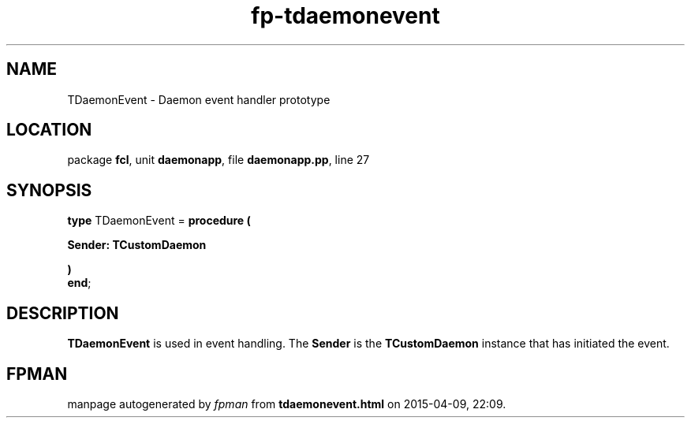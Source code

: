 .\" file autogenerated by fpman
.TH "fp-tdaemonevent" 3 "2014-03-14" "fpman" "Free Pascal Programmer's Manual"
.SH NAME
TDaemonEvent - Daemon event handler prototype
.SH LOCATION
package \fBfcl\fR, unit \fBdaemonapp\fR, file \fBdaemonapp.pp\fR, line 27
.SH SYNOPSIS
\fBtype\fR TDaemonEvent = \fBprocedure (


 Sender: TCustomDaemon


)\fR
.br
\fBend\fR;
.SH DESCRIPTION
\fBTDaemonEvent\fR is used in event handling. The \fBSender\fR is the \fBTCustomDaemon\fR instance that has initiated the event.


.SH FPMAN
manpage autogenerated by \fIfpman\fR from \fBtdaemonevent.html\fR on 2015-04-09, 22:09.

